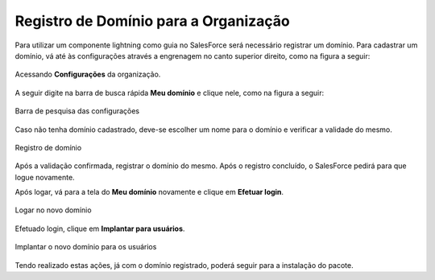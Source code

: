 Registro de Domínio para a Organização
--------------------------------------


Para utilizar um componente lightning como guia no SalesForce será necessário registrar um domínio.
Para cadastrar um domínio, vá até às configurações através a engrenagem no canto superior direito, como na figura a seguir: 

.. figure:: img/configuracao.png
    :alt: Solidity logo
    :width: 500px
    :align: center
    
    Acessando **Configurações** da organização.

A seguir digite na barra de busca rápida **Meu domínio** e clique nele, como na figura a seguir:

.. figure:: img/dominio1.png
    :alt: Solidity logo
    :align: center
    
    Barra de pesquisa das configurações

Caso não tenha domínio cadastrado, deve-se escolher um nome para o domínio e verificar a validade do mesmo.

.. figure:: img/dominio2.png
    :alt: Solidity logo
    :align: center
    
    Registro de domínio

Após a validação confirmada, registrar o domínio do mesmo. Após o registro concluído, o SalesForce pedirá para que logue novamente. 

Após logar, vá para a tela do **Meu domínio** novamente e clique em **Efetuar login**.

.. figure:: img/dominio3.png
    :align: center

    Logar no novo domínio

Efetuado login, clique em **Implantar para usuários**.

.. figure:: img/dominio4.png
    :alt: Solidity logo
    :align: center
    
    Implantar o novo domínio para os usuários

Tendo realizado estas ações, já com o domínio registrado, poderá seguir para a instalação do pacote.